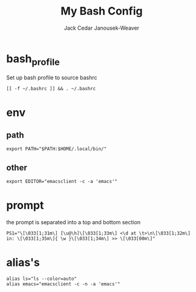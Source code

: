 #+TITLE: My Bash Config
#+AUTHOR: Jack Cedar Janousek-Weaver

* bash_profile
Set up bash profile to source bashrc
#+begin_src shell :tangle ~/.bash_profile :shebang #!/bin/bash
  [[ -f ~/.bashrc ]] && . ~/.bashrc
#+end_src

* env
** path
#+begin_src shell :tangle ~/.bashrc :shebang #!/bin/bash
  export PATH="$PATH:$HOME/.local/bin/"
#+end_src 

** other
#+begin_src shell :tangle ~/.bashrc
  export EDITOR="emacsclient -c -a 'emacs'"
#+end_src

* prompt
the prompt is separated into a top and bottom section
#+begin_src shell :tangle ~/.bashrc
  PS1="\[\033[1;31m\] [\u@\h]\[\033[1;33m\] <\d at \t>\n\[\033[1;32m\] in: \[\033[1;35m\]{ \w }\[\033[1;34m\] >> \[\033[00m\]"
#+end_src

* alias's
#+begin_src shell :tangle ~/.bashrc
  alias ls="ls --color=auto"
  alias emacs="emacsclient -c -n -a 'emacs'"
#+end_src
